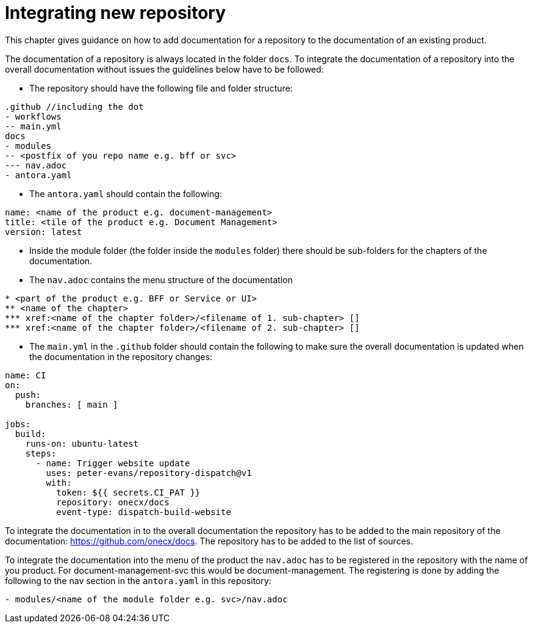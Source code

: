 = Integrating new repository

This chapter gives guidance on how to add documentation for a repository to the documentation of an existing product.

The documentation of a repository is always located in the folder `docs`. To integrate the documentation of a repository into the overall documentation without issues the guidelines below have to be followed:

* The repository should have the following file and folder structure:
```
.github //including the dot
- workflows
-- main.yml
docs
- modules
-- <postfix of you repo name e.g. bff or svc>
--- nav.adoc
- antora.yaml
```

* The `antora.yaml` should contain the following:
```
name: <name of the product e.g. document-management>
title: <tile of the product e.g. Document Management>
version: latest
```

* Inside the module folder (the folder inside the `modules` folder) there should be sub-folders for the chapters of the documentation.

* The `nav.adoc` contains the menu structure of the documentation
```
* <part of the product e.g. BFF or Service or UI>
** <name of the chapter>
*** xref:<name of the chapter folder>/<filename of 1. sub-chapter> []
*** xref:<name of the chapter folder>/<filename of 2. sub-chapter> []
```

* The `main.yml` in the `.github` folder should contain the following to make sure the overall documentation is updated when the documentation in the repository changes:
```
name: CI
on: 
  push: 
    branches: [ main ]
    
jobs:
  build:
    runs-on: ubuntu-latest
    steps:
      - name: Trigger website update
        uses: peter-evans/repository-dispatch@v1
        with:
          token: ${{ secrets.CI_PAT }}
          repository: onecx/docs
          event-type: dispatch-build-website
```

To integrate the documentation in to the overall documentation the repository has to be added to the main repository of the documentation: https://github.com/onecx/docs. The repository has to be added to the list of sources.

To integrate the documentation into the menu of the product the `nav.adoc` has to be registered in the repository with the name of you product. For document-management-svc this would be document-management. The registering is done by adding the following to the nav section in the `antora.yaml` in this repository:

```
- modules/<name of the module folder e.g. svc>/nav.adoc
```
